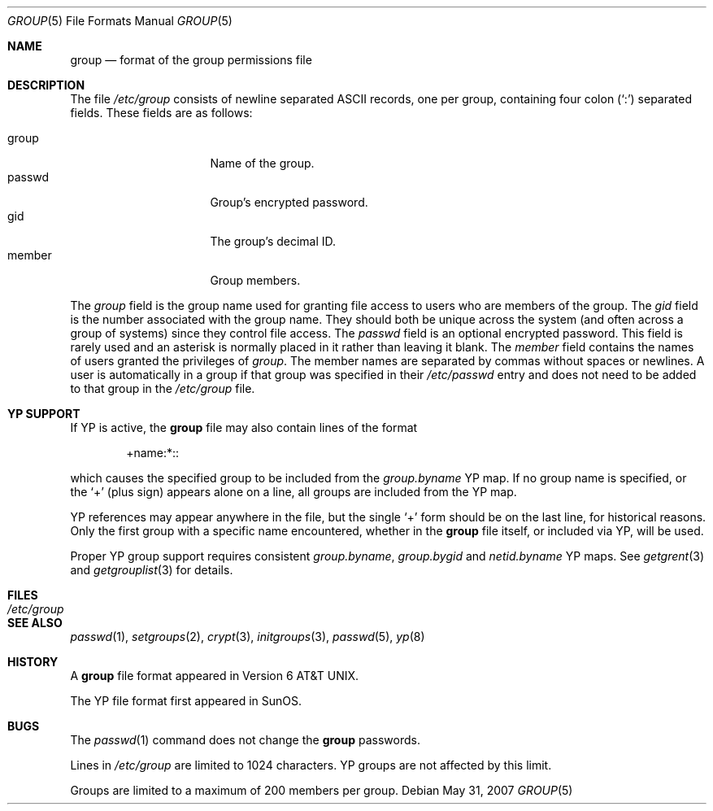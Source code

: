 .\"	$OpenBSD: group.5,v 1.11 2007/05/31 19:19:58 jmc Exp $
.\"	$NetBSD: group.5,v 1.4 1995/07/28 06:41:39 phil Exp $
.\"
.\" Copyright (c) 1980, 1991, 1993
.\"	The Regents of the University of California.  All rights reserved.
.\" Portions Copyright(c) 1994, Jason Downs. All rights reserved.
.\"
.\" Redistribution and use in source and binary forms, with or without
.\" modification, are permitted provided that the following conditions
.\" are met:
.\" 1. Redistributions of source code must retain the above copyright
.\"    notice, this list of conditions and the following disclaimer.
.\" 2. Redistributions in binary form must reproduce the above copyright
.\"    notice, this list of conditions and the following disclaimer in the
.\"    documentation and/or other materials provided with the distribution.
.\" 3. Neither the name of the University nor the names of its contributors
.\"    may be used to endorse or promote products derived from this software
.\"    without specific prior written permission.
.\"
.\" THIS SOFTWARE IS PROVIDED BY THE REGENTS AND CONTRIBUTORS ``AS IS'' AND
.\" ANY EXPRESS OR IMPLIED WARRANTIES, INCLUDING, BUT NOT LIMITED TO, THE
.\" IMPLIED WARRANTIES OF MERCHANTABILITY AND FITNESS FOR A PARTICULAR PURPOSE
.\" ARE DISCLAIMED.  IN NO EVENT SHALL THE REGENTS OR CONTRIBUTORS BE LIABLE
.\" FOR ANY DIRECT, INDIRECT, INCIDENTAL, SPECIAL, EXEMPLARY, OR CONSEQUENTIAL
.\" DAMAGES (INCLUDING, BUT NOT LIMITED TO, PROCUREMENT OF SUBSTITUTE GOODS
.\" OR SERVICES; LOSS OF USE, DATA, OR PROFITS; OR BUSINESS INTERRUPTION)
.\" HOWEVER CAUSED AND ON ANY THEORY OF LIABILITY, WHETHER IN CONTRACT, STRICT
.\" LIABILITY, OR TORT (INCLUDING NEGLIGENCE OR OTHERWISE) ARISING IN ANY WAY
.\" OUT OF THE USE OF THIS SOFTWARE, EVEN IF ADVISED OF THE POSSIBILITY OF
.\" SUCH DAMAGE.
.\"
.\"     @(#)group.5	8.3 (Berkeley) 4/19/94
.\"
.Dd $Mdocdate: May 31 2007 $
.Dt GROUP 5
.Os
.Sh NAME
.Nm group
.Nd format of the group permissions file
.Sh DESCRIPTION
The file
.Pa /etc/group
consists of newline separated
.Tn ASCII
records, one per group, containing four colon
.Pq Ql \&:
separated fields.
These fields are as follows:
.Pp
.Bl -tag -width password -offset indent -compact
.It group
Name of the group.
.It passwd
Group's encrypted password.
.It gid
The group's decimal ID.
.It member
Group members.
.El
.Pp
The
.Ar group
field is the group name used for granting file access to users
who are members of the group.
The
.Ar gid
field is the number associated with the group name.
They should both be unique across the system (and often
across a group of systems) since they control file access.
The
.Ar passwd
field is an optional encrypted password.
This field is rarely used and an asterisk is normally placed in it
rather than leaving it blank.
The
.Ar member
field contains the names of users granted the privileges of
.Ar group .
The member names are separated by commas without spaces or newlines.
A user is automatically in a group if that group was specified in their
.Pa /etc/passwd
entry and does not need to be added to that group in the
.Pa /etc/group
file.
.\" .Pp
.\" When the system reads the file
.\" .Pa /etc/group
.\" the fields are read into the structure
.\" .Fa group
.\" declared in
.\" .Aq Pa grp.h :
.\" .Bd -literal -offset indent
.\" struct group {
.\"	char    *gr_name;        /* group name */
.\"	char    *gr_passwd;      /* group password */
.\"	int     gr_gid;          /* group id */
.\"	char    **gr_mem;        /* group members */
.\" };
.\" .Ed
.Sh YP SUPPORT
If YP is active, the
.Nm
file may also contain lines of the format
.Bd -literal -offset indent
+name:*::
.Ed
.Pp
which causes the specified group to be included from the
.Pa group.byname
YP map.
If no group name is specified, or the
.Ql +
(plus sign) appears alone on a line, all groups are included from the YP map.
.Pp
YP references may appear anywhere in the file, but the single
.Ql +
form should be on the last line, for historical reasons.
Only the first group with a specific name encountered, whether in the
.Nm
file itself, or included via YP, will be used.
.Pp
Proper YP group support requires consistent
.Pa group.byname ,
.Pa group.bygid
and
.Pa netid.byname
YP maps.
See
.Xr getgrent 3
and
.Xr getgrouplist 3
for details.
.Sh FILES
.Bl -tag -width /etc/group -compact
.It Pa /etc/group
.El
.Sh SEE ALSO
.Xr passwd 1 ,
.Xr setgroups 2 ,
.Xr crypt 3 ,
.Xr initgroups 3 ,
.Xr passwd 5 ,
.Xr yp 8
.Sh HISTORY
A
.Nm
file format appeared in
.At v6 .
.Pp
The YP file format first appeared in SunOS.
.Sh BUGS
The
.Xr passwd 1
command does not change the
.Nm
passwords.
.Pp
Lines in
.Pa /etc/group
are limited to 1024 characters.
YP groups are not affected by this limit.
.Pp
Groups are limited to a maximum of 200 members per group.
